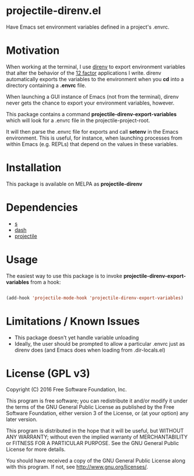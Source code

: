 * projectile-direnv.el

Have Emacs set environment variables defined in a project's .envrc.

* Motivation

When working at the terminal, I use [[http://direnv.net/][direnv]] to export environment
variables that alter the behavior of the [[http://12factor.net/][12 factor]] applications I
write. direnv automatically exports the variables to the environment
when you *cd* into a directory containing a *.envrc* file.

When launching a GUI instance of Emacs (not from the terminal), direnv
never gets the chance to export your environment variables, however. 

This package contains a command *projectile-direnv-export-variables*
which will look for a .envrc file in the projectile-project-root. 

It will then parse the .envrc file for exports and call *setenv* in
the Emacs environment. This is useful, for instance, when launching
processes from within Emacs (e.g. REPLs) that depend on the values in
these variables.

* Installation

This package is available on MELPA as *projectile-direnv*

* Dependencies

- [[https://github.com/magnars/s.el][s]]
- [[https://github.com/magnars/dash.el][dash]]
- [[https://github.com/bbatsov/projectile][projectile]]

* Usage

The easiest way to use this package is to invoke
*projectile-direnv-export-variables* from a hook:

#+begin_src lisp

(add-hook 'projectile-mode-hook 'projectile-direnv-export-variables)

#+end_src

* Limitations / Known Issues

- This package doesn't yet handle variable unloading
- Ideally, the user should be prompted to allow a particular .envrc
  just as direnv does (and Emacs does when loading from
  .dir-locals.el)

* License (GPL v3)

Copyright (C) 2016 Free Software Foundation, Inc.

This program is free software; you can redistribute it and/or modify
it under the terms of the GNU General Public License as published by
the Free Software Foundation, either version 3 of the License, or
(at your option) any later version.

This program is distributed in the hope that it will be useful,
but WITHOUT ANY WARRANTY; without even the implied warranty of
MERCHANTABILITY or FITNESS FOR A PARTICULAR PURPOSE.  See the
GNU General Public License for more details.

You should have received a copy of the GNU General Public License
along with this program.  If not, see <http://www.gnu.org/licenses/>.
